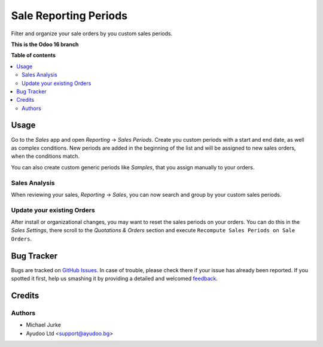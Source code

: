 Sale Reporting Periods
======================

.. image:: https://img.shields.io/badge/license-LGPL--3-blue.svg
   :target: http://www.gnu.org/licenses/lgpl-3.0-standalone.html
   :alt: License: LGPL-3


Filter and organize your sale orders by you custom sales periods.

**This is the Odoo 16 branch**

**Table of contents**

.. contents::
   :local:


Usage
-----

Go to the `Sales` app and open `Reporting` -> `Sales Periods`. Create you custom
periods with a start and end date, as well as complex conditions. New periods are
added in the beginning of the list and will be assigned to new sales orders, when the
conditions match.

You can also create custom generic periods like `Samples`, that you assign manually
to your orders.


Sales Analysis
~~~~~~~~~~~~~~

When reviewing your sales, `Reporting` -> `Sales`, you can now search and group by
your custom sales periods.


Update your existing Orders
~~~~~~~~~~~~~~~~~~~~~~~~~~~

After install or organizational changes, you may want to reset the sales periods on
your orders. You can do this in the `Sales` `Settings`, there scroll to the
`Quotations & Orders` section and execute ``Recompute Sales Periods on Sale Orders``.


Bug Tracker
-----------

Bugs are tracked on `GitHub Issues <https://github.com/ayudoo/sale_reporting_periods>`_.
In case of trouble, please check there if your issue has already been reported.
If you spotted it first, help us smashing it by providing a detailed and welcomed
`feedback <https://github.com/ayudoo/sale_reporting_periods/issues/new**Steps%20to%20reproduce**%0A-%20...%0A%0A**Current%20behavior**%0A%0A**Expected%20behavior**>`_.


Credits
-------

Authors
~~~~~~~

* Michael Jurke
* Ayudoo Ltd <support@ayudoo.bg>
